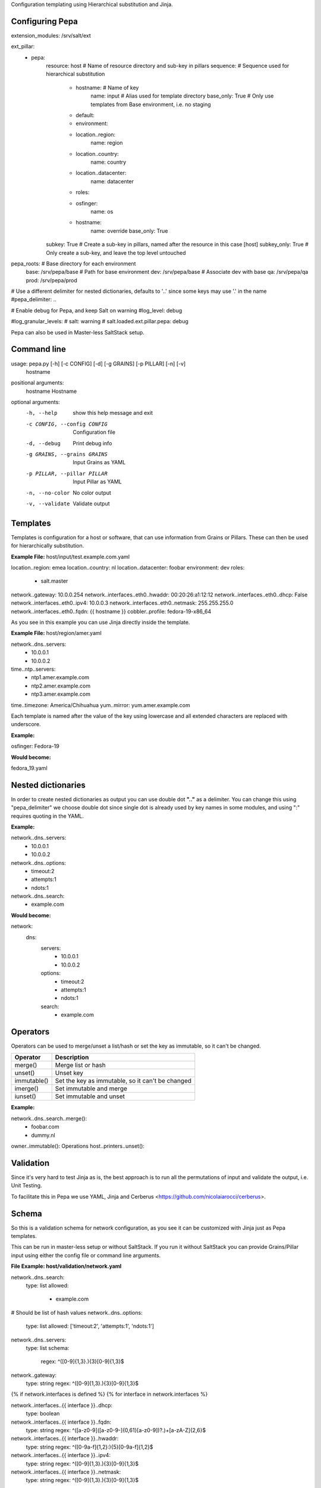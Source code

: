 Configuration templating using Hierarchical substitution and Jinja.

Configuring Pepa
================

.. code-block:: yaml

extension_modules: /srv/salt/ext

ext_pillar:
  - pepa:
      resource: host                # Name of resource directory and sub-key in pillars
      sequence:                     # Sequence used for hierarchical substitution
        - hostname:                 # Name of key
            name: input             # Alias used for template directory
            base_only: True         # Only use templates from Base environment, i.e. no staging
        - default:
        - environment:
        - location..region:
            name: region
        - location..country:
            name: country
        - location..datacenter:
            name: datacenter
        - roles:
        - osfinger:
            name: os
        - hostname:
            name: override
            base_only: True
      subkey: True                  # Create a sub-key in pillars, named after the resource in this case [host]
      subkey_only: True             # Only create a sub-key, and leave the top level untouched

pepa_roots:                         # Base directory for each environment
  base: /srv/pepa/base              # Path for base environment
  dev: /srv/pepa/base               # Associate dev with base
  qa: /srv/pepa/qa
  prod: /srv/pepa/prod

# Use a different delimiter for nested dictionaries, defaults to '..' since some keys may use '.' in the name
#pepa_delimiter: ..

# Enable debug for Pepa, and keep Salt on warning
#log_level: debug

#log_granular_levels:
#  salt: warning
#  salt.loaded.ext.pillar.pepa: debug

Pepa can also be used in Master-less SaltStack setup.

Command line
============

.. code-block:: bash

usage: pepa.py [-h] [-c CONFIG] [-d] [-g GRAINS] [-p PILLAR] [-n] [-v]
               hostname

positional arguments:
  hostname              Hostname

optional arguments:
  -h, --help            show this help message and exit
  -c CONFIG, --config CONFIG
                        Configuration file
  -d, --debug           Print debug info
  -g GRAINS, --grains GRAINS
                        Input Grains as YAML
  -p PILLAR, --pillar PILLAR
                        Input Pillar as YAML
  -n, --no-color        No color output
  -v, --validate        Validate output

Templates
=========

Templates is configuration for a host or software, that can use information from Grains or Pillars. These can then be used for hierarchically substitution.

**Example File:** host/input/test.example.com.yaml

.. code-block:: yaml

location..region: emea
location..country: nl
location..datacenter: foobar
environment: dev
roles:
  - salt.master
network..gateway: 10.0.0.254
network..interfaces..eth0..hwaddr: 00:20:26:a1:12:12
network..interfaces..eth0..dhcp: False
network..interfaces..eth0..ipv4: 10.0.0.3
network..interfaces..eth0..netmask: 255.255.255.0
network..interfaces..eth0..fqdn: {{ hostname }}
cobbler..profile: fedora-19-x86_64

As you see in this example you can use Jinja directly inside the template.

**Example File:** host/region/amer.yaml

.. code-block:: yaml

network..dns..servers:
  - 10.0.0.1
  - 10.0.0.2
time..ntp..servers:
  - ntp1.amer.example.com
  - ntp2.amer.example.com
  - ntp3.amer.example.com
time..timezone: America/Chihuahua
yum..mirror: yum.amer.example.com

Each template is named after the value of the key using lowercase and all extended characters are replaced with underscore.

**Example:**

osfinger: Fedora-19

**Would become:**

fedora_19.yaml

Nested dictionaries
===================

In order to create nested dictionaries as output you can use double dot **".."** as a delimiter. You can change this using "pepa_delimiter" we choose double dot since single dot is already used by key names in some modules, and using ":" requires quoting in the YAML.

**Example:**

.. code-block:: yaml

network..dns..servers:
  - 10.0.0.1
  - 10.0.0.2
network..dns..options:
  - timeout:2
  - attempts:1
  - ndots:1
network..dns..search:
  - example.com

**Would become:**

.. code-block:: yaml

network:
  dns:
    servers:
      - 10.0.0.1
      - 10.0.0.2
    options:
      - timeout:2
      - attempts:1
      - ndots:1
    search:
      - example.com

Operators
=========

Operators can be used to merge/unset a list/hash or set the key as immutable, so it can't be changed.

=========== ================================================
Operator    Description
=========== ================================================
merge()     Merge list or hash
unset()     Unset key
immutable() Set the key as immutable, so it can't be changed
imerge()    Set immutable and merge
iunset()    Set immutable and unset
=========== ================================================

**Example:**

.. code-block:: yaml

network..dns..search..merge():
  - foobar.com
  - dummy.nl
owner..immutable(): Operations
host..printers..unset():

Validation
==========

Since it's very hard to test Jinja as is, the best approach is to run all the permutations of input and validate the output, i.e. Unit Testing.

To facilitate this in Pepa we use YAML, Jinja and Cerberus <https://github.com/nicolaiarocci/cerberus>.

Schema
======

So this is a validation schema for network configuration, as you see it can be customized with Jinja just as Pepa templates.

This can be run in master-less setup or without SaltStack. If you run it without SaltStack you can provide Grains/Pillar input using either the config file or command line arguments.

**File Example: host/validation/network.yaml**

.. code-block:: yaml

network..dns..search:
  type: list
  allowed:
    - example.com

# Should be list of hash values
network..dns..options:
  type: list
  allowed: ['timeout:2', 'attempts:1', 'ndots:1']

network..dns..servers:
  type: list
  schema:
    regex: ^([0-9]{1,3}\.){3}[0-9]{1,3}$

network..gateway:
  type: string
  regex: ^([0-9]{1,3}\.){3}[0-9]{1,3}$

{% if network.interfaces is defined %}
{% for interface in network.interfaces %}

network..interfaces..{{ interface }}..dhcp:
  type: boolean

network..interfaces..{{ interface }}..fqdn:
  type: string
  regex: ^([a-z0-9]([a-z0-9-]{0,61}[a-z0-9])?\.)+[a-zA-Z]{2,6}$

network..interfaces..{{ interface }}..hwaddr:
  type: string
  regex: ^([0-9a-f]{1,2}\:){5}[0-9a-f]{1,2}$

network..interfaces..{{ interface }}..ipv4:
  type: string
  regex: ^([0-9]{1,3}\.){3}[0-9]{1,3}$

network..interfaces..{{ interface }}..netmask:
  type: string
  regex: ^([0-9]{1,3}\.){3}[0-9]{1,3}$

{% endfor %}
{% endif %}
